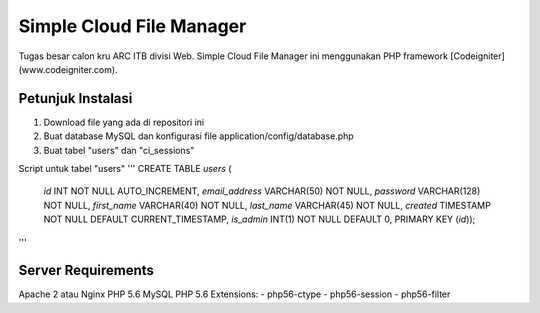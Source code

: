 ###################
Simple Cloud File Manager
###################

Tugas besar calon kru ARC ITB divisi Web.
Simple Cloud File Manager ini menggunakan PHP framework [Codeigniter](www.codeigniter.com).

*******************
Petunjuk Instalasi
*******************

1. Download file yang ada di repositori ini
2. Buat database MySQL dan konfigurasi file application/config/database.php
3. Buat tabel "users" dan "ci_sessions"

Script untuk tabel "users"
'''
CREATE TABLE `users` (
  `id` INT NOT NULL AUTO_INCREMENT,
  `email_address` VARCHAR(50) NOT NULL,
  `password` VARCHAR(128) NOT NULL,
  `first_name` VARCHAR(40) NOT NULL,
  `last_name` VARCHAR(45) NOT NULL,
  `created` TIMESTAMP NOT NULL DEFAULT CURRENT_TIMESTAMP,
  `is_admin` INT(1) NOT NULL DEFAULT 0,
  PRIMARY KEY (`id`));
'''

**************************
Server Requirements
**************************

Apache 2 atau Nginx
PHP 5.6
MySQL
PHP 5.6 Extensions:
-  php56-ctype
-  php56-session
-  php56-filter

